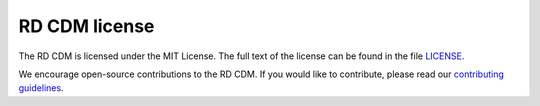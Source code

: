 RD CDM license
==============

The RD CDM is licensed under the MIT License. The full text of the license can 
be found in the file `LICENSE <https://github.com/BIH-CEI/rd-cdm/blob/af4eaa3589ed80cfafbec4874ed333f79831bb4d/LICENSE>`_.

We encourage open-source contributions to the RD CDM. If you would like to
contribute, please read our `contributing guidelines <https://rd-cdm.readthedocs.io/en/latest/contributing.html>`_.

.. disclaimer::

    We cannot take responsibility for the correctness of the data in the RD CDM.
    The RD CDM is a community-driven project and we encourage contributions from
    the community. If you find any errors or have any suggestions, please feel
    free to reach out to us.



